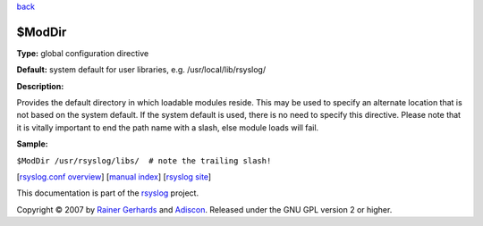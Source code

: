 `back <rsyslog_conf_global.html>`_

$ModDir
-------

**Type:** global configuration directive

**Default:** system default for user libraries, e.g.
/usr/local/lib/rsyslog/

**Description:**

Provides the default directory in which loadable modules reside. This
may be used to specify an alternate location that is not based on the
system default. If the system default is used, there is no need to
specify this directive. Please note that it is vitally important to end
the path name with a slash, else module loads will fail.

**Sample:**

``$ModDir /usr/rsyslog/libs/  # note the trailing slash!``

[`rsyslog.conf overview <rsyslog_conf.html>`_\ ] [`manual
index <manual.html>`_\ ] [`rsyslog site <http://www.rsyslog.com/>`_\ ]

This documentation is part of the `rsyslog <http://www.rsyslog.com/>`_
project.

Copyright © 2007 by `Rainer Gerhards <http://www.gerhards.net/rainer>`_
and `Adiscon <http://www.adiscon.com/>`_. Released under the GNU GPL
version 2 or higher.
